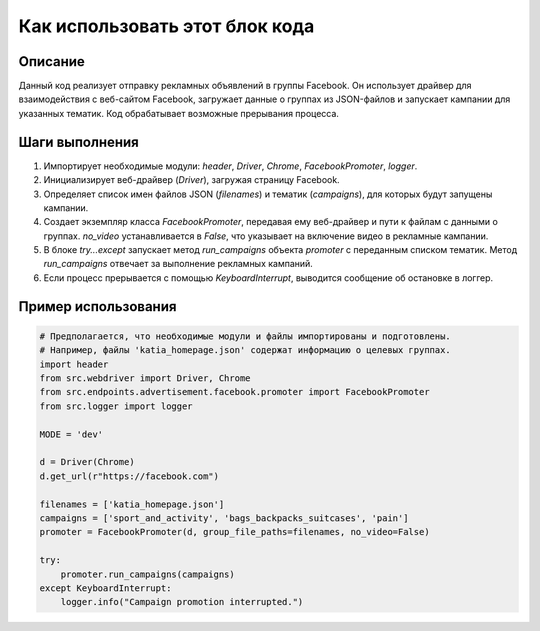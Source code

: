 Как использовать этот блок кода
=========================================================================================

Описание
-------------------------
Данный код реализует отправку рекламных объявлений в группы Facebook.  Он использует драйвер для взаимодействия с веб-сайтом Facebook, загружает данные о группах из JSON-файлов и запускает кампании для указанных тематик.  Код обрабатывает возможные прерывания процесса.

Шаги выполнения
-------------------------
1. Импортирует необходимые модули: `header`, `Driver`, `Chrome`, `FacebookPromoter`, `logger`.  
2. Инициализирует веб-драйвер (`Driver`), загружая страницу Facebook.
3. Определяет список имен файлов JSON (`filenames`) и тематик (`campaigns`), для которых будут запущены кампании.
4. Создает экземпляр класса `FacebookPromoter`, передавая ему веб-драйвер и пути к файлам с данными о группах.  `no_video` устанавливается в `False`, что указывает на включение видео в рекламные кампании.
5. В блоке `try...except` запускает метод `run_campaigns` объекта `promoter` с переданным списком тематик. Метод `run_campaigns` отвечает за выполнение рекламных кампаний.
6. Если процесс прерывается с помощью `KeyboardInterrupt`,  выводится сообщение об остановке в логгер.

Пример использования
-------------------------
.. code-block:: python

    # Предполагается, что необходимые модули и файлы импортированы и подготовлены.
    # Например, файлы 'katia_homepage.json' содержат информацию о целевых группах.
    import header
    from src.webdriver import Driver, Chrome
    from src.endpoints.advertisement.facebook.promoter import FacebookPromoter
    from src.logger import logger

    MODE = 'dev'

    d = Driver(Chrome)
    d.get_url(r"https://facebook.com")

    filenames = ['katia_homepage.json']
    campaigns = ['sport_and_activity', 'bags_backpacks_suitcases', 'pain']
    promoter = FacebookPromoter(d, group_file_paths=filenames, no_video=False)

    try:
        promoter.run_campaigns(campaigns)
    except KeyboardInterrupt:
        logger.info("Campaign promotion interrupted.")